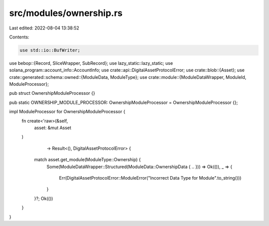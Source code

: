 src/modules/ownership.rs
========================

Last edited: 2022-08-04 13:38:52

Contents:

.. code-block:: rs

    use std::io::BufWriter;
use bebop::{Record, SliceWrapper, SubRecord};
use lazy_static::lazy_static;
use solana_program::account_info::AccountInfo;
use crate::api::DigitalAssetProtocolError;
use crate::blob::{Asset};
use crate::generated::schema::owned::{ModuleData, ModuleType};
use crate::module::{ModuleDataWrapper, ModuleId, ModuleProcessor};


pub struct OwnershipModuleProcessor {}

pub static OWNERSHIP_MODULE_PROCESSOR: OwnershipModuleProcessor = OwnershipModuleProcessor {};

impl ModuleProcessor for OwnershipModuleProcessor {
    fn create<'raw>(&self,
                    asset: &mut Asset
    )
                    -> Result<(), DigitalAssetProtocolError> {
        match asset.get_module(ModuleType::Ownership) {
            Some(ModuleDataWrapper::Structured(ModuleData::OwnershipData { .. })) => Ok(()),
            _ => {
                Err(DigitalAssetProtocolError::ModuleError("Incorrect Data Type for Module".to_string()))
            }
        }?;
        Ok(())
    }
}

